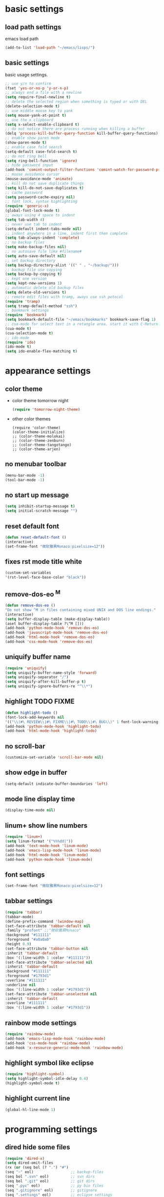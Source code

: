 * basic settings
** load path settings
   emacs load path
#+begin_src emacs-lisp
(add-to-list 'load-path "~/emacs/lisps/")
#+end_src

** basic settings
   basic usage settings.
#+begin_src emacs-lisp
;; use y/n to confirm
(fset 'yes-or-no-p 'y-or-n-p)
;; always end a file with a newline
(setq require-final-newline t)
;; delete the selected region when something is typed or with DEL
(delete-selection-mode t)
;; use middle mouse key to yank
(setq mouse-yank-at-point t)
;; use the x clipboard
(setq x-select-enable-clipboard t)
;; do not notice there are process running when killing a buffer
(delq 'process-kill-buffer-query-function kill-buffer-query-functions)
;; enable show paren mode
(show-paren-mode t)
;; enable case fold search
(setq-default case-fold-search t)
;; do not ring bell
(setq ring-bell-function 'ignore)
;; hide password input
(add-hook 'comint-output-filter-functions 'comint-watch-for-password-prompt)
;; mouse avoidance cursor
(mouse-avoidance-mode 'animate)
;; kill do not save duplicate things
(setq kill-do-not-save-duplicates t)
;; cache password
(setq password-cache-expiry nil)
;; font lock, syntax highlighting
(require 'generic-x)
(global-font-lock-mode t)
;; aways using 4 space to indent
(setq tab-width 4)
;; never use tab to indent
(setq-default indent-tabs-mode nil)
;; indent anywhere in a line, indent first then complete
(setq tab-always-indent 'complete)
;; no backup files
(setq make-backup-files nil)
;; no autosave file like #filename#
(setq auto-save-default nil)
;; set backup directory
(setq backup-directory-alist '((" " . "~/backup/")))
;; backup file use copying
(setq backup-by-copying t)
;; kept one version
(setq kept-new-versions 1)
;; automatic delete old backup files
(setq delete-old-versions t)
;; remote edit files with tramp, aways use ssh potocal
(require 'tramp)
(setq tramp-default-method "ssh")
;; bookmark settings
(require 'bookmark)
(setq bookmark-default-file "~/emacs/bookmarks" bookmark-save-flag 1)
;; cua-mode for select text in a retangle area. start it with C-Return
(cua-mode t)
(cua-selection-mode t)
;; ido-mode
(require 'ido)
(ido-mode t)
(setq ido-enable-flex-matching t)
#+end_src

* appearance settings
** color theme
   - color theme tomorrow night
     #+begin_src emacs-lisp
     (require 'tomorrow-night-theme)
     #+end_src
   - other color themes
     #+begin_src
     (require 'color-theme)
     (color-theme-initialize)
     ;; (color-theme-molokai)
     ;; (color-theme-zenburn)
     ;; (color-theme-tangotango)
     ;; (color-theme-arjen)
     #+end_src
** no menubar toolbar
   #+begin_src emacs-lisp
   (menu-bar-mode -1)
   (tool-bar-mode -1)
   #+end_src
** no start up message
   #+begin_src emacs-lisp
   (setq inhibit-startup-message t)
   (setq initial-scratch-message "")
   #+end_src
** reset default font
   #+begin_src emacs-lisp
   (defun reset-default-font ()
   (interactive)
   (set-frame-font "微软雅黑Monaco:pixelsize=12"))
   #+end_src
** fixes rst mode title white
   #+begin_src emacs-lisp
   (custom-set-variables
   '(rst-level-face-base-color "black"))
   #+end_src
** remove-dos-eo ^M
   #+begin_src emacs-lisp
   (defun remove-dos-eo ()
   "Do not show ^M in files containing mixed UNIX and DOS line endings."
   (interactive)
   (setq buffer-display-table (make-display-table))
   (aset buffer-display-table ?\^M []))
   (add-hook 'python-mode-hook 'remove-dos-eo)
   (add-hook 'javascript-mode-hook 'remove-dos-eo)
   (add-hook 'html-mode-hook 'remove-dos-eo)
   (add-hook 'css-mode-hook 'remove-dos-eo)
   #+end_src
** uniquify buffer name
   #+begin_src emacs-lisp
   (require 'uniquify)
   (setq uniquify-buffer-name-style 'forward)
   (setq uniquify-separator "/")
   (setq uniquify-after-kill-buffer-p t)
   (setq uniquify-ignore-buffers-re "^\\*")
   #+end_src
** highlight TODO FIXME
   #+begin_src emacs-lisp
   (defun highlight-todo ()
   (font-lock-add-keywords nil
   '(("\\(#\ REVIEW\\|#\ FIXME\\|#\ TODO\\|#\ BUG\\)" 1 font-lock-warning-face t))))
   (add-hook 'python-mode-hook 'highlight-todo)
   (add-hook 'html-mode-hook 'highlight-todo)
   #+end_src
** no scroll-bar
   #+begin_src emacs-lisp
   (customize-set-variable 'scroll-bar-mode nil)
   #+end_src
** show edge in buffer
   #+begin_src emacs-lisp
   (setq-default indicate-buffer-boundaries 'left)
   #+end_src
** mode line display time
   #+begin_src emacs-lisp
   (display-time-mode nil)
   #+end_src

** linum+ show line numbers
   #+begin_src emacs-lisp
   (require 'linum+)
   (setq linum-format '("%%%dd|"))
   (add-hook 'text-mode-hook 'linum-mode)
   (add-hook 'emacs-lisp-mode-hook 'linum-mode)
   (add-hook 'html-mode-hook 'linum-mode)
   (add-hook 'python-mode-hook 'linum-mode)
   #+end_src
** font settings
   #+begin_src emacs-lisp
   (set-frame-font "微软雅黑Monaco:pixelsize=12")
   #+end_src
** tabbar settings
   #+begin_src emacs-lisp
   (require 'tabbar)
   (tabbar-mode)
   (define-prefix-command 'lwindow-map)
   (set-face-attribute 'tabbar-default nil
   :family "profont" ;;"微软雅黑Monaco"
   :background "#111111"
   :foreground "#a0a0a0"
   :height 0.9)
   (set-face-attribute 'tabbar-button nil
   :inherit 'tabbar-default
   :box '(:line-width 1 :color "#111111"))
   (set-face-attribute 'tabbar-selected nil
   :inherit 'tabbar-default
   :background "#111111"
   :foreground "#1793d1"
   :overline "#111111"
   :underline nil
   :box '(:line-width 1 :color "#1793d1"))
   (set-face-attribute 'tabbar-unselected nil
   :inherit 'tabbar-default
   :overline "#111111"
   :box '(:line-width 1 :color "#1793d1"))
   #+end_src
** rainbow mode settings
   #+begin_src emacs-lisp
   (require 'rainbow-mode)
   (add-hook 'emacs-lisp-mode-hook 'rainbow-mode)
   (add-hook 'css-mode-hook 'rainbow-mode)
   (add-hook 'x-resource-generic-mode-hook 'rainbow-mode)
   #+end_src
** highlight symbol like eclipse
   #+begin_src emacs-lisp
   (require 'highlight-symbol)
   (setq highlight-symbol-idle-delay 0.4)
   (highlight-symbol-mode t)
   #+end_src
** highlight current line
   #+begin_src emacs-lisp
   (global-hl-line-mode 1)
   #+end_src
* programming settings
** dired hide some files
   #+begin_src emacs-lisp
   (require 'dired-x)
   (setq dired-omit-files
   (rx (or (seq bol (? ".") "#")
   (seq "~" eol)                 ;; backup-files
   (seq bol ".svn" eol)          ;; svn dirs
   (seq bol ".git" eol)          ;; git dirs
   (seq ".pyc" eol)              ;; py bin files
   (seq ".gitignore" eol)        ;; gitignore
   (seq ".settings" eol)         ;; eclipse settings
   (seq ".project" eol)          ;; eclipse workspace
   (seq ".pydevproject" eol))))
   (setq dired-omit-extensions
   (append dired-latex-unclean-extensions
   dired-bibtex-unclean-extensions
   dired-texinfo-unclean-extensions))
   (add-hook 'dired-mode-hook (lambda () (dired-omit-mode 1)))
   (put 'dired-find-alternate-file 'disabled nil)
   #+end_src
** magit
   #+begin_src emacs-lisp
   (require 'magit)
   (require 'git-blame)
   #+end_src

** pydoc lookup
   #+begin_src emacs-lisp
   (setq browse-url-browser-function 'browse-url-generic
          browse-url-generic-program "chromium-browser")
   (autoload 'pylookup-lookup "pylookup")
   (autoload 'pylookup-update "pylookup")
   (setq pylookup-program "~/emacs/pylookup.py")
   (setq pylookup-db-file "~/emacs/pylookup.db")
   (global-set-key "\C-ch" 'pylookup-lookup)
   #+end_src
** ibuffer never show predicates
   #+begin_src emacs-lisp
   (setq ibuffer-never-show-predicates
   (list
   "^\\*scratch"
   "^\\*Message"
   "^\\*Help"
   "^\\*Directory"
   "^\\*Completions\\*$"
   "^\\*magit-"))
   #+end_src
** highlight column more than 80
   #+begin_src emacs-lisp
   (require 'column-marker)
   (mapc (lambda (hook)
   (add-hook hook (lambda () (interactive) (column-marker-1 80))))
   '(org-mode-hook
   emacs-lisp-mode-hook
   python-mode-hook
   javascript-mode-hook
   rst-mode-hook
   text-mode-hook))
   #+end_src
** auto kill shell gdb buffer when exits
   #+begin_src emacs-lisp
   (defun kill-buffer-when-exit ()
   "Close assotiated buffer when a process exited"
   (let ((current-process (ignore-errors (get-buffer-process (current-buffer)))))
   (when current-process
   (set-process-sentinel current-process
   (lambda (watch-process change-state)
   (when (string-match "//(finished//|exited//)" change-state)
   (kill-buffer (process-buffer watch-process))))))))
   (add-hook 'gdb-mode-hook 'kill-buffer-when-exit)
   (add-hook 'shell-mode-hook 'kill-buffer-when-exit)
   (add-hook 'term-mode-hook 'kill-buffer-when-exit)
   #+end_src

** grep find command
   #+begin_src emacs-lisp
   (setq grep-find-command
   "find . -path '*/.svn' -prune -o -type f -print | xargs -e grep -I -n -e ")
   #+end_src

** evernote mode
   #+begin_src emacs-lisp
   (require 'evernote-mode)
   (setq evernote-username "leeway1985")
   (setq evernote-password-cache t)
   (setq evernote-enml-formatter-command '("w3m" "-dump" "-I" "UTF8" "-O" "UTF8"))
   (global-set-key "\C-cec" 'evernote-create-note)
   (global-set-key "\C-ceo" 'evernote-open-note)
   (global-set-key "\C-ces" 'evernote-search-notes)
   (global-set-key "\C-ceS" 'evernote-do-saved-search)
   (global-set-key "\C-cew" 'evernote-write-note)
   (global-set-key "\C-cep" 'evernote-post-region)
   (global-set-key "\C-ceb" 'evernote-browser)
   #+end_src
** others
   #+begin_src emacs-lisp
   (require 'eval-after-load)

   ;; subversion
   (require 'psvn)

   ;; 所有关于lisp方面的配置
   (require 'all-lisp-settings)

   ;; 自动给你加上括号
   ;;(require 'autopair-settings)

   ;; 所有关于括号的配置
   (require 'all-paren-settings)

   ;; 自动补全的配置
   (require 'auto-complete)
   (add-to-list 'ac-dictionary-directories "~/emacs/auto-complete/ac-dict")
   (global-auto-complete-mode t)

   (require 'yasnippet)
   (setq yas/root-directory "~/emacs/snippets")
   (yas/load-directory yas/root-directory)
   (yas/global-mode 1)
   (defface ac-yasnippet-candidate-face
   '((t (:background "sandybrown" :foreground "black")))
   "Face for yasnippet candidate.")
   (defface ac-yasnippet-selection-face
   '((t (:background "coral3" :foreground "white")))
   "Face for the yasnippet selected candidate.")
   (defvar ac-source-yasnippet
   '((candidates . ac-yasnippet-candidate)
   (action . yas/expand)
   (candidate-face . ac-yasnippet-candidate-face)
   (selection-face . ac-yasnippet-selection-face))
   "Source for Yasnippet.")

   ;; markdown mode
   (require 'markdown-mode)

   ;; lua mode
   (require 'lua-mode)
   (autoload 'lua-mode "lua-mode" "Lua editing mode." t)

   ;; javascript mode
   (require 'javascript-mode)
   (autoload 'javascript-mode "JavaScript" nil t)

   ;; using gist in emacs
   (require 'gist)
   (setq gist-view-gist t)

   ;; emacs-nav
   (require 'nav)

   ;; anything 补全 ipython 以及 python 代码
   (require 'anything)
   (require 'anything-ipython)
   (when (require 'anything-show-completion nil t)
   (use-anything-show-completion 'anything-ipython-complete
                                 '(length initial-pattern)))

   ;; python settings
   (autoload 'python-mode "python-mode" "Python Mode." t)

   (add-to-list 'interpreter-mode-alist '("python" . python-mode))
   (require 'python-mode)
   (add-hook 'python-mode-hook
      (lambda ()
	(set-variable 'py-indent-offset 4)
	(set-variable 'indent-tabs-mode nil)
	(define-key py-mode-map [tab] 'yas/expand)
	(setq yas/after-exit-snippet-hook 'indent-according-to-mode)
   ))
   #+end_src

** pep8

   #+begin_src emacs-lisp
   (require 'python-pep8)
   #+end_src

** po-mode

   #+begin_src emacs-lisp
   (require 'po-mode)
   #+end_src

** auto-mode alist

   #+begin_src emacs-lisp
   ;; auto-mode-alist
   (add-to-list 'auto-mode-alist '("\\.mkd$" . markdown-mode))
   (add-to-list 'auto-mode-alist '("\\.md$" . markdown-mode))
   (add-to-list 'auto-mode-alist '("\\.markdown$" . markdown-mode))
   (add-to-list 'auto-mode-alist '("\\.txt\\'" . rst-mode))
   (add-to-list 'auto-mode-alist '("\\.lua$" . lua-mode))
   (add-to-list 'auto-mode-alist '("\\.js$" . javascript-mode))
   (add-to-list 'auto-mode-alist '("\\.inc$" . html-mode))
   (add-to-list 'auto-mode-alist '("\\.po$" . po-mode))
   (add-to-list 'auto-mode-alist '("\\.py\\'" . python-mode))   
   #+end_src
* keybindings
** mouse
  - [mouse-4], [mouse-5] scroll up down slowly
    smooth scroll up and down when using mouse
    #+begin_src emacs-lisp
    (global-set-key [mouse-4] 'scroll-down-1)
    (global-set-key [mouse-5] 'scroll-up-1)
    #+end_src
** s-?
  - [s-up], [s-down], [s-left], [s-right] tabbar settings
    #+begin_src emacs-lisp
    (global-set-key (kbd "s-<up>") 'tabbar-backward-group)
    (global-set-key (kbd "s-<down>") 'tabbar-forward-group)
    (global-set-key (kbd "s-<left>") 'tabbar-backward)
    (global-set-key (kbd "s-<right>") 'tabbar-forward)
    #+end_src
** M-?
  - [M-<tab>] wcy switch buffer, exclude notice buffer
    #+begin_src emacs-lisp
    (require 'wcy-swbuff)
    (setq wcy-switch-buffer-active-buffer-face  'highlight)
    (setq wcy-switch-buffer-inactive-buffer-face  'secondary-selection )
    ;; (global-set-key (kbd "M-<tab>") 'wcy-switch-buffer-backward)
    #+end_src

  - [M-;] better comment, comment out or uncomment anywhere in line
    #+begin_src emacs-lisp
    (defun qiang-comment-dwim-line (&optional arg)
    (interactive "*P")
    (comment-normalize-vars)
    (if (and (not (region-active-p)) (not (looking-at "[ \t]*$")))
    (comment-or-uncomment-region
    (line-beginning-position)
    (line-end-position))
    (comment-dwim arg)))
    (global-set-key (kbd "M-;") 'qiang-comment-dwim-line)
    #+end_src

  - [M-`] kill current buffer directly
    #+begin_src emacs-lisp
    (defun yic-kill-current-buffer ()
    (interactive)
    (kill-buffer (current-buffer)))
    (global-set-key (kbd "M-`") 'yic-kill-current-buffer)
    #+end_src

  - [M-[], [M-]] go paren
    #+begin_src emacs-lisp
    (defun goto-paren ()
    "跳到匹配的括号"
    (interactive)
    (cond ( (looking-at "[ t]*[['\"({]") (forward-sexp) (backward-char))
    ( (or (looking-at "[]'\")}]") (looking-back "[]'\")}][ t]*"))
    (if (< (point) (point-max)) (forward-char)) (backward-sexp))
    (t (message "找不到匹配的括号"))))
    (global-set-key (kbd "M-[") 'backward-sexp)
    (global-set-key (kbd "M-]") 'forward-sexp)
    #+end_src

  - [M-w] copy to clipboard
    #+begin_src emacs-lisp
    (global-set-key (kbd "M-w") 'clipboard-kill-ring-save)
    #+end_src

  - [M-p], [M-n] go paragraph
    #+begin_src emacs-lisp
    (global-set-key (kbd "M-n") 'forward-paragraph)
    (global-set-key (kbd "M-p") 'backward-paragraph)
    #+end_src

** C-?
  - [C-'][C-M-'] wrap-it quote words directly
    #+begin_src emacs-lisp
    (require 'wrap-it)
    (global-set-key (kbd "C-'") 'wrap-word-quote)
    (global-set-key (kbd "C-M-'") 'wrap-word)
    #+end_src

** C-c ?
  - [C-c o] switch to recent edit buffer
    #+begin_src emacs-lisp
    (defun switch-to-other-buffer ()
    "switch to recent edit buffer"
    (interactive)
    (switch-to-buffer (other-buffer)))
    (global-set-key (kbd "C-c o") 'switch-to-other-buffer)
    #+end_src

** C-x ?
  - [C-x 2], [C-x 3] split window
    #+begin_src emacs-lisp
    (global-set-key (kbd "C-x 2") 'split-window-horizontally)
    (global-set-key (kbd "C-x 3") 'split-window-vertically)
    #+end_src

  - [C-x k], [C-x C-k] kill buffer
    #+begin_src emacs-lisp
    (global-set-key (kbd "C-x k") 'yic-kill-current-buffer)
    (global-set-key (kbd "C-x C-k") 'yic-kill-current-buffer)
    (global-set-key (kbd "C-x g") 'magit-status)
    (global-set-key (kbd "C-x p") 'pep8)
    #+end_src

** others
   #+begin_src emacs-lisp
   (global-set-key (kbd "C-x n f") 'ido-find-file-other-frame)
   (global-set-key (kbd "C-x f") 'find-file-at-point)
   (global-set-key (kbd "C-x C-b" ) 'ibuffer)
   (global-set-key (kbd "C-x C-d" ) 'ido-dired)
   (global-set-key (kbd "C-x C-j") 'dired-jump)
   (global-set-key (kbd "C-x C-x" ) 'ido-switch-buffer)
   (global-set-key (kbd "C-x f") 'ido-find-file)
   (global-set-key (kbd "C-x C-f") 'ido-find-file)
   (global-set-key (kbd "C-x C-r") 'bookmark-bmenu-list)
   (global-set-key (kbd "C-c <RET>") 'cua-set-rectangle-mark)
   (global-set-key (kbd "C-<SPC>") nil)
   (global-set-key (kbd "C-\\") nil)
   (global-set-key (kbd "<f2>") 'nav-in-place)
   (global-set-key (kbd "<f3>") 'grep-find)
   (global-set-key (kbd "<f5>") 'todo-show)
   (global-set-key (kbd "<XF86WakeUp>") 'set-mark-command)
   #+end_src
